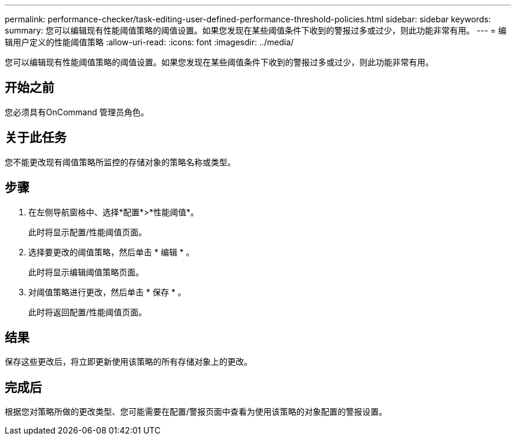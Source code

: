 ---
permalink: performance-checker/task-editing-user-defined-performance-threshold-policies.html 
sidebar: sidebar 
keywords:  
summary: 您可以编辑现有性能阈值策略的阈值设置。如果您发现在某些阈值条件下收到的警报过多或过少，则此功能非常有用。 
---
= 编辑用户定义的性能阈值策略
:allow-uri-read: 
:icons: font
:imagesdir: ../media/


[role="lead"]
您可以编辑现有性能阈值策略的阈值设置。如果您发现在某些阈值条件下收到的警报过多或过少，则此功能非常有用。



== 开始之前

您必须具有OnCommand 管理员角色。



== 关于此任务

您不能更改现有阈值策略所监控的存储对象的策略名称或类型。



== 步骤

. 在左侧导航窗格中、选择*配置*>*性能阈值*。
+
此时将显示配置/性能阈值页面。

. 选择要更改的阈值策略，然后单击 * 编辑 * 。
+
此时将显示编辑阈值策略页面。

. 对阈值策略进行更改，然后单击 * 保存 * 。
+
此时将返回配置/性能阈值页面。





== 结果

保存这些更改后，将立即更新使用该策略的所有存储对象上的更改。



== 完成后

根据您对策略所做的更改类型、您可能需要在配置/警报页面中查看为使用该策略的对象配置的警报设置。
